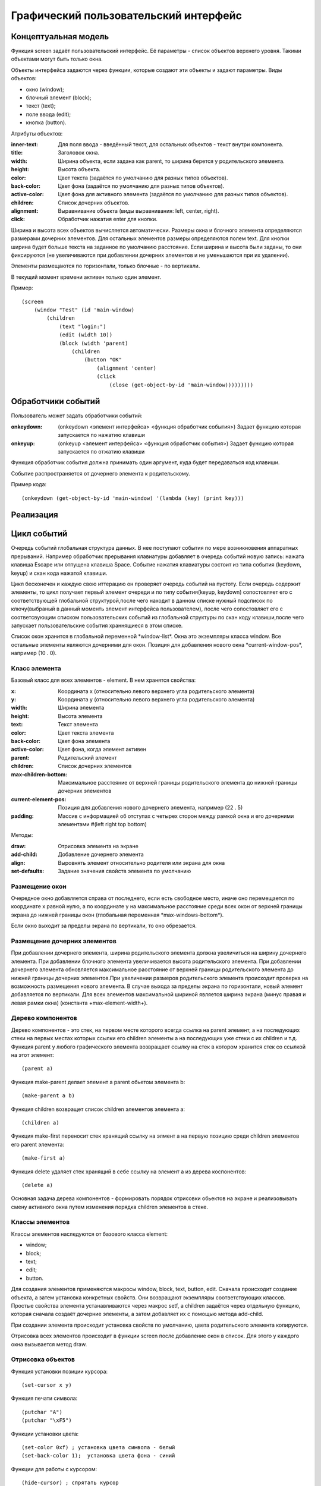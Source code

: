 Графический пользовательский интерфейс
======================================

Концептуальная модель
---------------------

Функция screen задаёт пользовательский интерфейс. Её параметры - список объектов верхнего уровня. Такими объектами могут быть только окна.

Объекты интерфейса задаются через функции, которые создают эти объекты и задают параметры. Виды объектов:

* окно (window);
* блочный элемент (block);
* текст (text);
* поле ввода (edit);
* кнопка (button).

Атрибуты объектов:

:inner-text: Для поля ввода - введённый текст, для остальных объектов - текст внутри компонента.
:title: Заголовок окна.
:width: Ширина объекта, если задана как parent, то ширина берется у родительского элемента.
:height: Высота объекта.
:color: Цвет текста (задаётся по умолчанию для разных типов объектов).
:back-color: Цвет фона (задаётся по умолчанию для разных типов объектов).
:active-color: Цвет фона для активного элемента (задаётся по умолчанию для разных типов объектов).
:children: Список дочерних объектов.
:alignment: Выравнивание объекта (виды выравнивания: left, center, right).
:click: Обработчик нажатия enter для кнопки.

Ширина и высота всех объектов вычисляется автоматически. Размеры окна и блочного элемента определяются размерами дочерних элементов. Для остальных элементов размеры определяются полем text. Для кнопки ширина будет больше текста на заданное по умолчанию расстояние. Если ширина и высота были заданы, то они фиксируются (не увеличиваются при добавлении дочерних элементов и не уменьшаются при их удалении). 

Элементы размещаются по горизонтали, только блочные - по вертикали.

В текущий момент времени активен только один элемент.

Пример:
::

   (screen
       (window "Test" (id 'main-window)
	   (children
	       (text "login:")
	       (edit (width 10))
	       (block (width 'parent)
                   (children
	               (button "OK"
		           (alignment 'center)
		           (click
		               (close (get-object-by-id 'main-window)))))))))
			      

Обработчики событий
-------------------

Пользователь может задать обработчики событий:

:onkeydown: (onkeydown <элемент интерфейса> <функция обработчик события>)
            Задает функцию которая запускается по нажатию клавиши
:onkeyup: (onkeyup <элемент интерфейса> <функция обработчик события>)
          Задает функцию которая запускается по отжатию клавиши

Функция обработчик события должна принимать один аргумент, куда будет передаваться код клавиши.

Событие распространяется от дочернего элемента к родительскому.

Пример кода:
::
   
   (onkeydown (get-object-by-id 'main-window) '(lambda (key) (print key))) 

   
Реализация
----------

Цикл событий
------------

Очередь событий глобальная структура данных. В нее поступают события по мере возникновения аппаратных прерываний. Например обработчик прерывания клавиатуры добавляет в очередь событий новую запись: нажата клавиша Escape или отпущена клавиша Space. Событие нажатия клавиатуры состоит из типа события  (keydown, keyup) и скан кода нажатой клавиши.

Цикл бесконечен и каждую свою иттерацию он проверяет очередь событий на пустоту. Если очередь содержит элементы, то цикл получает первый элемент очереди и по типу события(keyup, keydown) сопостовляет его с соответствующей глобальной структурой,после чего находит в данном списке нужный подсписок по ключу(выбраный в данный моменть элемент интерфейса пользователем), после чего сопостовляет его с соответсвующим списком пользовательских событий из глобальной структуры по скан коду клавиши,после чего запускает пользовательские события храннящиеся в этом списке.


Список окон хранится в глобальной переменной \*window-list\*. Окна это экземпляры класса window. Все остальные элементы являются дочерними для окон. Позиция для добавления нового окна \*current-window-pos\*, например (10 . 0).

Класс элемента
^^^^^^^^^^^^^^

Базовый класс для всех элементов - element. В нем хранятся свойства: 

:x: Координата x (относительно левого верхнего угла родительского элемента)
:y: Координата y (относительно левого верхнего угла родительского элемента)
:width: Ширина элемента
:height: Высота элемента
:text: Текст элемента
:color: Цвет текста элемента
:back-color: Цвет фона элемента
:active-color: Цвет фона, когда элемент активен
:parent: Родительский элемент
:children: Список дочерних элементов
:max-children-bottom: Максимальное расстояние от верхней границы родительского элемента до нижней границы дочерних элементов
:current-element-pos: Позиция для добавления нового дочернего элемента, например (22 . 5)
:padding: Массив с информацией об отступах с четырех сторон между рамкой окна и его дочерними элементами #(left right top bottom)

Методы:

:draw: Отрисовка элемента на экране
:add-child: Добавление дочернего элемента
:align: Выровнять элемент относительно родителя или экрана для окна
:set-defaults: Задание значения свойств элемента по умолчанию

Размещение окон
^^^^^^^^^^^^^^^

.. image:: img/windows.png

Очередное окно добавляется справа от последнего, если есть свободное место, иначе оно перемещается по координате x равной нулю, а по координате y на максимальное расстояние среди всех окон от верхней границы экрана до нижней границы окон (глобальная переменная \*max-windows-bottom\*).

Если окно выходит за пределы экрана по вертикали, то оно обрезается.
    
Размещение дочерних элементов
^^^^^^^^^^^^^^^^^^^^^^^^^^^^^

При добавлении дочернего элемента, ширина родительского элемента должна увеличиться на ширину дочернего элемента. При добавлении блочного элемента увеличивается высота родительского элемента. При добавлении дочернего элемента обновляется максимальное расстояние от верхней границы родительского элемента до нижней границы дочерних элементов.При увеличении размеров родительского элемента происходит проверка на возможность размещения нового элемента. В случае выхода за пределы экрана по горизонтали, новый элемент добавляется по вертикали. Для всех элементов максимальной шириной является ширина экрана (минус правая и левая рамки окна) (константа +max-element-width+).

Дерево компонентов
^^^^^^^^^^^^^^^^^^^^^^^^^^^^^

Дерево компонентов - это стек, на первом месте которого всегда ссылка на parent элемент, а на последующих стеки на первых местах которых ссылки его children элементы а на последующих уже стеки с их children и т.д. 
Функция parent у любого графического элемента возвращает ссылку на стек в котором хранится стек со ссылкой на этот элемент:
::
   (parent a)

Функция make-parent делает элемент a parent обьетом элемента b:
::
   (make-parent a b)

Функция children возвращет список children элементов элемента a:
::
   (children a)
Функция make-first переносит стек хранящий ссылку на элмент a на первую позицию среди children элементов его parent элемента:
::
   (make-first a)

Функция delete удаляет стек хранящий в себе ссылку на элемент a из дерева коспонентов:
::
   (delete a)
Основная задача дерева компонентов - формировать порядок отрисовки обьектов на экране и реализовывать смену активного окна путем изменения порядка children элементов в стеке.

Классы элементов
^^^^^^^^^^^^^^^^

Классы элементов наследуются от базового класса element:

* window;
* block;
* text;
* edit;
* button.

Для создания элементов применяются макросы window, block, text, button, edit. Сначала происходит создание объекта,  а затем установка конкретных свойств. Они возвращают экземпляры соответствующих классов. Простые свойства элемента устанавливаются через макрос setf, а children задаётся через отдельную функцию, которая сначала создаёт дочерние элементы, а затем добавляет их с помощью метода add-child.

При создании элемента происходит установка свойств по умолчанию, цвета родительского элемента копируются.

Отрисовка всех элементов происходит в функции screen после добавление окон в список. Для этого у каждого окна вызывается метод draw.

Отрисовка объектов
^^^^^^^^^^^^^^^^^^

Функция установки позиции курсора:
::

   (set-cursor x y)

Функция печати символа:
::

   (putchar "A")
   (putchar "\xF5")

Функции установки цвета:
::

   (set-color 0xf) ; установка цвета символа - белый
   (set-back-color 1);  установка цвета фона - синий

Функции для работы с курсором:
::

   (hide-cursor) ; спрятать курсор
   (show-cursor) ; показать курсор

Архитектура
-----------

Модуль gui/element.lsp - базовый класс element.

Модуль gui/window.lsp - класс окна.

Модуль gui/edit.lsp - класс поля ввода.

Модуль gui/block.lsp - класс группы элементов.

Модуль gui/text.lsp - класс текстового элемента.

Модуль gui/button.lsp - класс кнопки.

Модуль gui/interface.lsp - все макросы пользовательского интерфейса.

Модуль x86/sys.c - функции для отрисовки.

Свои идеи
^^^^^^^^^^^^^^^^^^
нужно добавить в стандартный список свойств element свойства:
:back-image: Изображение на заднем фоне элемента.
:image: Изображение на переднем плане элемента.
Добавить события:
:on-click: При нажатии на элемент.
:on-hover: При наведении курсора на элемент.
Например:
Функция on-click привязывает к элементу a событие удаления этого элемента из дерева компонентов при нажатии на него:
::
   (on-click a (lambda (a) (delete a)))
аналогичным образом работает функция on-hover.
Свойство parent в элементе хранит ссылку на соответствующий ему стек в дереве компонентов из него модно соответственно получить children элементы этого элемента.
inner-text и title излишние свойства для основного класса element, лучше отделить их в отдельный children класс text и при желании наличия текста в заголовке окна либо на кнопке и т.д. вручную добавлять их туда, тогда можно будет отследить такие вещи как: положение этого текста и его задний фон либо тогда сделать эти свойства по умолчанию у этих атрибутов element
все изменения положения  любого обьекта класса элемент производим через функцию move она сначала меняет местоположение обьекта а затем рекурсивно запускает себя для всех children элементов а в тех в свою очередь для их children и т.д.

